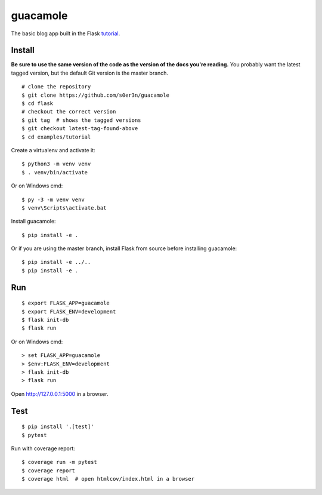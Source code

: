 guacamole
======

The basic blog app built in the Flask `tutorial`_.

.. _tutorial: https://flask.palletsprojects.com/tutorial/


Install
-------

**Be sure to use the same version of the code as the version of the docs
you're reading.** You probably want the latest tagged version, but the
default Git version is the master branch. ::

    # clone the repository
    $ git clone https://github.com/s0er3n/guacamole
    $ cd flask
    # checkout the correct version
    $ git tag  # shows the tagged versions
    $ git checkout latest-tag-found-above
    $ cd examples/tutorial

Create a virtualenv and activate it::

    $ python3 -m venv venv
    $ . venv/bin/activate

Or on Windows cmd::

    $ py -3 -m venv venv
    $ venv\Scripts\activate.bat

Install guacamole::

    $ pip install -e .

Or if you are using the master branch, install Flask from source before
installing guacamole::

    $ pip install -e ../..
    $ pip install -e .

Run
---

::

    $ export FLASK_APP=guacamole
    $ export FLASK_ENV=development
    $ flask init-db
    $ flask run

Or on Windows cmd::

    > set FLASK_APP=guacamole
    > $env:FLASK_ENV=development
    > flask init-db
    > flask run

Open http://127.0.0.1:5000 in a browser.


Test
----

::

    $ pip install '.[test]'
    $ pytest

Run with coverage report::

    $ coverage run -m pytest
    $ coverage report
    $ coverage html  # open htmlcov/index.html in a browser
